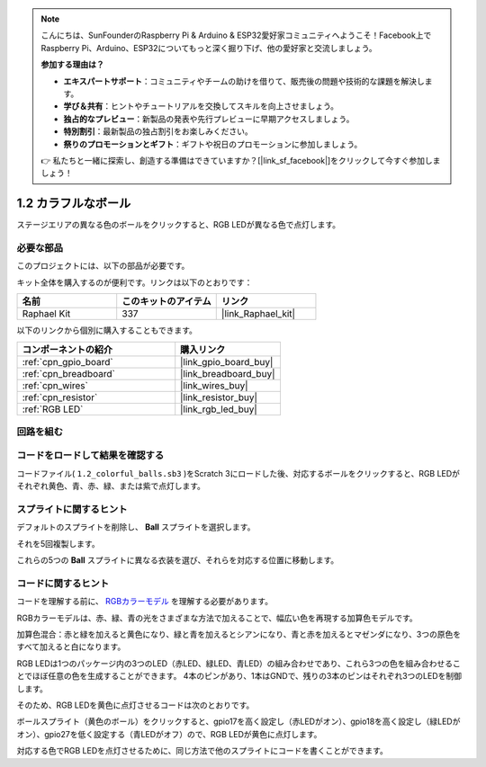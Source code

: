 .. note::

    こんにちは、SunFounderのRaspberry Pi & Arduino & ESP32愛好家コミュニティへようこそ！Facebook上でRaspberry Pi、Arduino、ESP32についてもっと深く掘り下げ、他の愛好家と交流しましょう。

    **参加する理由は？**

    - **エキスパートサポート**：コミュニティやチームの助けを借りて、販売後の問題や技術的な課題を解決します。
    - **学び＆共有**：ヒントやチュートリアルを交換してスキルを向上させましょう。
    - **独占的なプレビュー**：新製品の発表や先行プレビューに早期アクセスしましょう。
    - **特別割引**：最新製品の独占割引をお楽しみください。
    - **祭りのプロモーションとギフト**：ギフトや祝日のプロモーションに参加しましょう。

    👉 私たちと一緒に探索し、創造する準備はできていますか？[|link_sf_facebook|]をクリックして今すぐ参加しましょう！

.. _1.2_Scratch:

1.2 カラフルなボール
=====================

ステージエリアの異なる色のボールをクリックすると、RGB LEDが異なる色で点灯します。

.. image:: img/1.2_header.png

必要な部品
------------------------------

このプロジェクトには、以下の部品が必要です。

.. image:: img/1.2_list.png

キット全体を購入するのが便利です。リンクは以下のとおりです：

.. list-table::
    :widths: 20 20 20
    :header-rows: 1

    *   - 名前	
        - このキットのアイテム
        - リンク
    *   - Raphael Kit
        - 337
        - |link_Raphael_kit|

以下のリンクから個別に購入することもできます。

.. list-table::
    :widths: 30 20
    :header-rows: 1

    *   - コンポーネントの紹介
        - 購入リンク

    *   - :ref:`cpn_gpio_board`
        - |link_gpio_board_buy|
    *   - :ref:`cpn_breadboard`
        - |link_breadboard_buy|
    *   - :ref:`cpn_wires`
        - |link_wires_buy|
    *   - :ref:`cpn_resistor`
        - |link_resistor_buy|
    *   - :ref:`RGB LED`
        - |link_rgb_led_buy|

回路を組む
---------------------

.. image:: img/1.2_image61.png

コードをロードして結果を確認する
-----------------------------------------

コードファイル( ``1.2_colorful_balls.sb3`` )をScratch 3にロードした後、対応するボールをクリックすると、RGB LEDがそれぞれ黄色、青、赤、緑、または紫で点灯します。

スプライトに関するヒント
------------------------

デフォルトのスプライトを削除し、 **Ball** スプライトを選択します。

.. image:: img/1.2_ball.png

それを5回複製します。

.. image:: img/1.2_duplicate_ball.png

これらの5つの **Ball** スプライトに異なる衣装を選び、それらを対応する位置に移動します。

.. image:: img/1.2_rgb1.png

コードに関するヒント
---------------------
コードを理解する前に、 `RGBカラーモデル <https://en.wikipedia.org/wiki/RGB_color_model>`_ を理解する必要があります。

RGBカラーモデルは、赤、緑、青の光をさまざまな方法で加えることで、幅広い色を再現する加算色モデルです。

加算色混合：赤と緑を加えると黄色になり、緑と青を加えるとシアンになり、青と赤を加えるとマゼンダになり、3つの原色をすべて加えると白になります。

.. image:: img/1.2_rgb_addition.png
  :width: 400

RGB LEDは1つのパッケージ内の3つのLED（赤LED、緑LED、青LED）の組み合わせであり、これら3つの色を組み合わせることでほぼ任意の色を生成することができます。
4本のピンがあり、1本はGNDで、残りの3本のピンはそれぞれ3つのLEDを制御します。

そのため、RGB LEDを黄色に点灯させるコードは次のとおりです。

.. image:: img/1.2_rgb3.png

ボールスプライト（黄色のボール）をクリックすると、gpio17を高く設定し（赤LEDがオン）、gpio18を高く設定し（緑LEDがオン）、gpio27を低く設定する（青LEDがオフ）ので、RGB LEDが黄色に点灯します。

対応する色でRGB LEDを点灯させるために、同じ方法で他のスプライトにコードを書くことができます。


